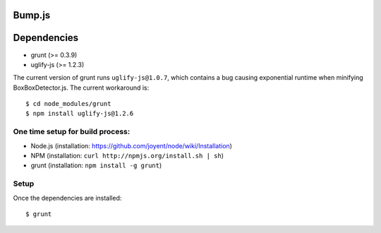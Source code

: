 Bump.js
=======

Dependencies
============
* grunt (>= 0.3.9)
* uglify-js (>= 1.2.3)

The current version of grunt runs ``uglify-js@1.0.7``, which contains a bug causing exponential runtime when minifying BoxBoxDetector.js. The current workaround is::

	$ cd node_modules/grunt
	$ npm install uglify-js@1.2.6

One time setup for build process:
---------------------------------

* Node.js (installation: https://github.com/joyent/node/wiki/Installation)
* NPM (installation: ``curl http://npmjs.org/install.sh | sh``)
* grunt (installation: ``npm install -g grunt``)

Setup
-----

Once the dependencies are installed::

	$ grunt
